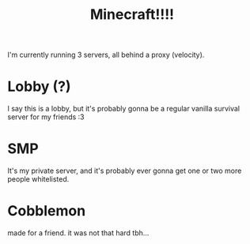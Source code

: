 #+title: Minecraft!!!!

I'm currently running 3 servers, all behind a proxy (velocity).

* Lobby (?)
I say this is a lobby, but it's probably gonna be a regular vanilla survival
server for my friends :3
* SMP
It's my private server, and it's probably ever gonna get one or two more people
whitelisted.
* Cobblemon
made for a friend. it was not that hard tbh...
